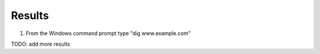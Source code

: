 Results
=================================

#. From the Windows command prompt type "dig www.example.com"

   .. image:: /_static/class1/dc01_new_delegation_create_cname_results.png

TODO: add more results
